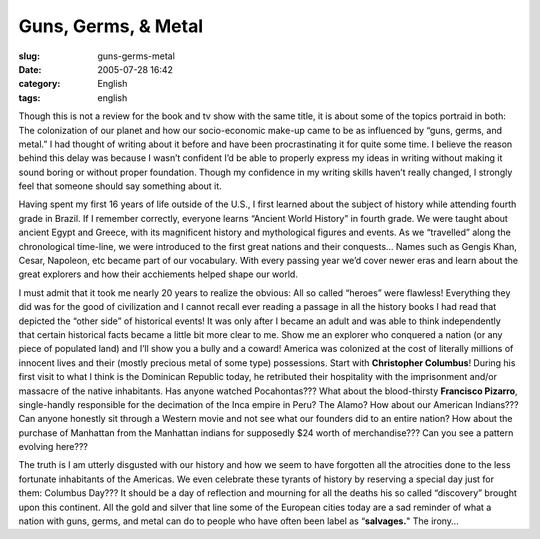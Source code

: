 Guns, Germs, & Metal
####################
:slug: guns-germs-metal
:date: 2005-07-28 16:42
:category: English
:tags: english

Though this is not a review for the book and tv show with the same
title, it is about some of the topics portraid in both: The colonization
of our planet and how our socio-economic make-up came to be as
influenced by “guns, germs, and metal.” I had thought of writing about
it before and have been procrastinating it for quite some time. I
believe the reason behind this delay was because I wasn’t confident I’d
be able to properly express my ideas in writing without making it sound
boring or without proper foundation. Though my confidence in my writing
skills haven’t really changed, I strongly feel that someone should say
something about it.

Having spent my first 16 years of life outside of the U.S., I first
learned about the subject of history while attending fourth grade in
Brazil. If I remember correctly, everyone learns “Ancient World History”
in fourth grade. We were taught about ancient Egypt and Greece, with its
magnificent history and mythological figures and events. As we
“travelled” along the chronological time-line, we were introduced to the
first great nations and their conquests… Names such as Gengis Khan,
Cesar, Napoleon, etc became part of our vocabulary. With every passing
year we’d cover newer eras and learn about the great explorers and how
their acchiements helped shape our world.

I must admit that it took me nearly 20 years to realize the obvious: All
so called “heroes” were flawless! Everything they did was for the good
of civilization and I cannot recall ever reading a passage in all the
history books I had read that depicted the “other side” of historical
events! It was only after I became an adult and was able to think
independently that certain historical facts became a little bit more
clear to me. Show me an explorer who conquered a nation (or any piece of
populated land) and I’ll show you a bully and a coward! America was
colonized at the cost of literally millions of innocent lives and their
(mostly precious metal of some type) possessions. Start with
**Christopher Columbus**! During his first visit to what I think is the
Dominican Republic today, he retributed their hospitality with the
imprisonment and/or massacre of the native inhabitants. Has anyone
watched Pocahontas??? What about the blood-thirsty **Francisco
Pizarro**, single-handly responsible for the decimation of the Inca
empire in Peru? The Alamo? How about our American Indians??? Can anyone
honestly sit through a Western movie and not see what our founders did
to an entire nation? How about the purchase of Manhattan from the
Manhattan indians for supposedly $24 worth of merchandise??? Can you see
a pattern evolving here???

The truth is I am utterly disgusted with our history and how we seem to
have forgotten all the atrocities done to the less fortunate inhabitants
of the Americas. We even celebrate these tyrants of history by reserving
a special day just for them: Columbus Day??? It should be a day of
reflection and mourning for all the deaths his so called “discovery”
brought upon this continent. All the gold and silver that line some of
the European cities today are a sad reminder of what a nation with guns,
germs, and metal can do to people who have often been label as
“\ **salvages.**" The irony…
